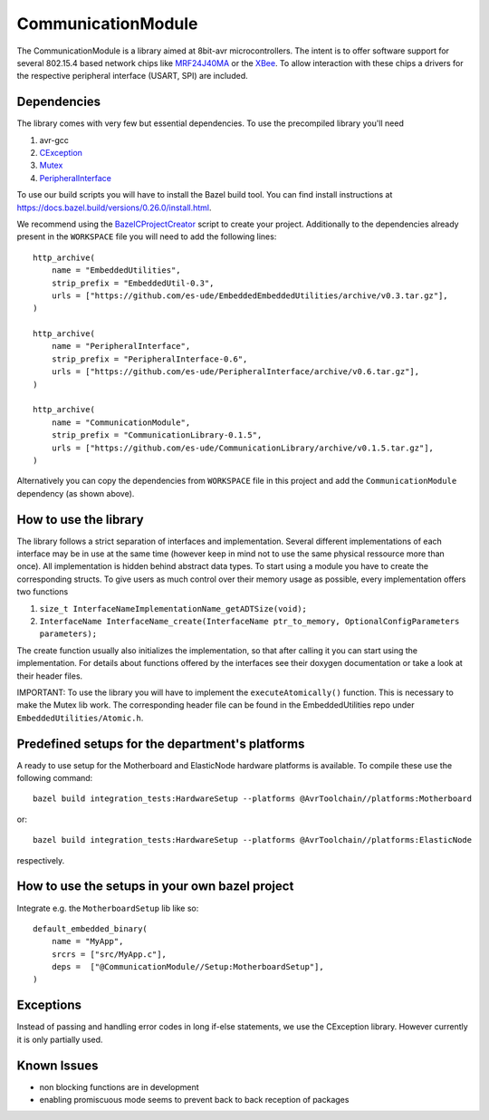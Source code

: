 =====================
CommunicationModule
=====================

.. image:: https://readthedocs.org/projects/communicationlibrary/badge/?version=latest
    :target: https://communicationlibrary.readthedocs.io/en/latest/?badge=latest
    :alt: Documentation Status

The CommunicationModule is a library aimed at 8bit-avr microcontrollers.
The intent is to offer software support for several 802.15.4 based network chips like MRF24J40MA_
or the XBee_. 
To allow interaction with these chips a drivers for the respective peripheral interface (USART, SPI) are included.

.. _MRF24J40MA: https://www.microchip.com/wwwproducts/en/MRF24J40MA
.. _XBee: https://docs.bazel.build/versions/0.26.0/install.html

Dependencies
------------
The library comes with very few but essential dependencies.
To use the precompiled library you'll need

1. avr-gcc
2. CException_
3. Mutex_
4. PeripheralInterface_

.. _CException: https://github.com/ThrowTheSwitch/CException
.. _Mutex: https://github.com/es-ude/EmbeddedUtil
.. _PeripheralInterface: https://github.com/es-ude/PeripheralInterface
.. _BazelCProjectCreator: https://github.com/es-ude/BazelCProjectCreator

To use our build scripts you will have to install the Bazel build tool.
You can find install instructions at https://docs.bazel.build/versions/0.26.0/install.html.

We recommend using the `BazelCProjectCreator`_ script
to create your project. Additionally to the dependencies already present in the ``WORKSPACE`` file
you will need to add the following lines::

    http_archive(
        name = "EmbeddedUtilities",
        strip_prefix = "EmbeddedUtil-0.3",
        urls = ["https://github.com/es-ude/EmbeddedEmbeddedUtilities/archive/v0.3.tar.gz"],
    )

    http_archive(
        name = "PeripheralInterface",
        strip_prefix = "PeripheralInterface-0.6",
        urls = ["https://github.com/es-ude/PeripheralInterface/archive/v0.6.tar.gz"],
    )
    
    http_archive(
        name = "CommunicationModule",
        strip_prefix = "CommunicationLibrary-0.1.5",
        urls = ["https://github.com/es-ude/CommunicationLibrary/archive/v0.1.5.tar.gz"],
    )

Alternatively you can copy the dependencies from ``WORKSPACE`` file
in this project and add the ``CommunicationModule`` dependency (as shown above).

How to use the library
----------------------
The library follows a strict separation of interfaces and implementation.
Several different implementations of each interface may be in use at the same time
(however keep in mind not to use the same physical ressource more than once).
All implementation is hidden behind abstract data types. To start using a module
you have to create the corresponding structs. To give users as much control over their memory usage as possible,
every implementation offers two functions

1. ``size_t InterfaceNameImplementationName_getADTSize(void);``
2. ``InterfaceName InterfaceName_create(InterfaceName ptr_to_memory, OptionalConfigParameters parameters);``

The create function usually also initializes the implementation, so that after
calling it you can start using the implementation.
For details about functions offered by the interfaces see their doxygen documentation
or take a look at their header files.

IMPORTANT: To use the library you will have to implement the ``executeAtomically()`` function.
This is necessary to make the Mutex lib work. The corresponding header file
can be found in the EmbeddedUtilities repo under ``EmbeddedUtilities/Atomic.h``.

Predefined setups for the department's platforms
------------------------------------------------
A ready to use setup for the Motherboard and ElasticNode hardware
platforms is available. To compile these use the following command::

    bazel build integration_tests:HardwareSetup --platforms @AvrToolchain//platforms:Motherboard
 
or::
    
    bazel build integration_tests:HardwareSetup --platforms @AvrToolchain//platforms:ElasticNode

respectively.

How to use the setups in your own bazel project
-----------------------------------------------
Integrate e.g. the ``MotherboardSetup`` lib like so::

    default_embedded_binary(
        name = "MyApp",
        srcrs = ["src/MyApp.c"],
        deps =  ["@CommunicationModule//Setup:MotherboardSetup"],
    )

Exceptions
----------

Instead of passing and handling error codes in long if-else statements, we use
the CException library. However currently it is only partially used.

Known Issues
------------
* non blocking functions are in development
* enabling promiscuous mode seems to prevent back to back reception of packages

